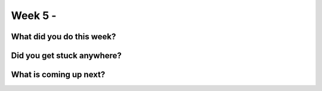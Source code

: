 ==============================
Week 5 - 
==============================

.. post:: July 06 2022
   :author: Praneeth Shetty 
   :tags: google
   :category: gsoc


What did you do this week?
--------------------------


Did you get stuck anywhere?
---------------------------


What is coming up next?
-----------------------

